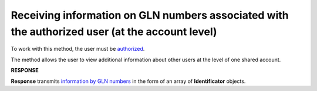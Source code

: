 ###########################################################################################################
**Receiving information on GLN numbers associated with the authorized user (at the account level)**
###########################################################################################################

To work with this method, the user must be `authorized <https://wiki.edin.ua/en/latest/integration_2_0/APIv2/Methods/Authorization.html>`__.

The method allows the user to view additional information about other users at the level of one shared account.

.. csv-table:: 
  :file: AccountIdentifiers.csv
  :widths:  10, 41
  :stub-columns: 0

**RESPONSE**

**Response** transmits `information by GLN numbers <https://wiki.edin.ua/en/latest/integration_2_0/APIv2/Methods/EveryBody/AccountIdentifiersResponse.html>`__ in the form of an array of **Identificator** objects.
 
